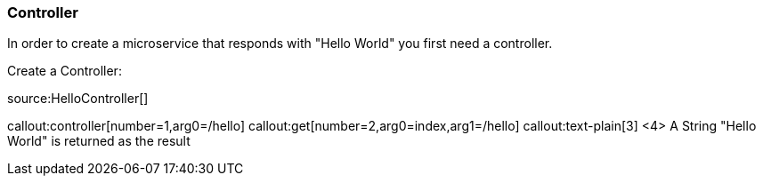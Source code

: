 === Controller

In order to create a microservice that responds with "Hello World" you first need a controller.

Create a Controller:

source:HelloController[]

callout:controller[number=1,arg0=/hello]
callout:get[number=2,arg0=index,arg1=/hello]
callout:text-plain[3]
<4> A String "Hello World" is returned as the result